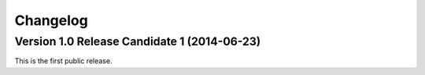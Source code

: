Changelog
=========

Version 1.0 Release Candidate 1 (2014-06-23)
--------------------------------------------

This is the first public release.
